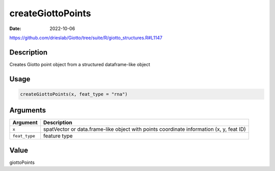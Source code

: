 ==================
createGiottoPoints
==================

:Date: 2022-10-06

https://github.com/drieslab/Giotto/tree/suite/R/giotto_structures.R#L1147


Description
===========

Creates Giotto point object from a structured dataframe-like object

Usage
=====

.. code:: r

   createGiottoPoints(x, feat_type = "rna")

Arguments
=========

+-------------------------------+--------------------------------------+
| Argument                      | Description                          |
+===============================+======================================+
| ``x``                         | spatVector or data.frame-like object |
|                               | with points coordinate information   |
|                               | (x, y, feat ID)                      |
+-------------------------------+--------------------------------------+
| ``feat_type``                 | feature type                         |
+-------------------------------+--------------------------------------+

Value
=====

giottoPoints
